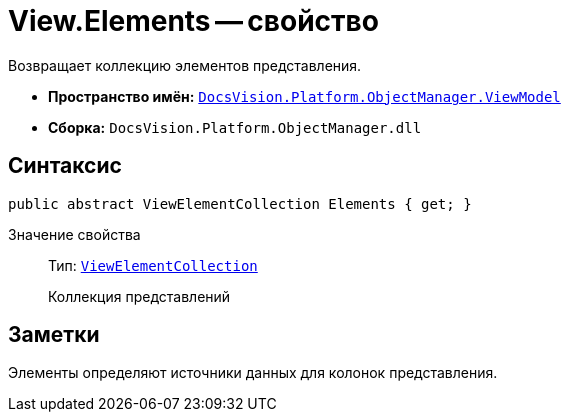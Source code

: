 = View.Elements -- свойство

Возвращает коллекцию элементов представления.

* *Пространство имён:* `xref:api/DocsVision/Platform/ObjectManager/ViewModel/ViewModel_NS.adoc[DocsVision.Platform.ObjectManager.ViewModel]`
* *Сборка:* `DocsVision.Platform.ObjectManager.dll`

== Синтаксис

[source,csharp]
----
public abstract ViewElementCollection Elements { get; }
----

Значение свойства::
Тип: `xref:api/DocsVision/Platform/ObjectManager/ViewModel/ViewElementCollection_CL.adoc[ViewElementCollection]`
+
Коллекция представлений

== Заметки

Элементы определяют источники данных для колонок представления.
